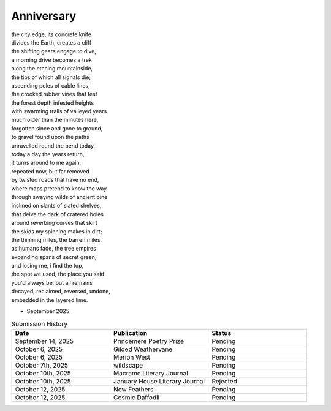 -----------
Anniversary
-----------

| the city edge, its concrete knife
| divides the Earth, creates a cliff
| the shifting gears engage to dive,
| a morning drive becomes a trek
| along the etching mountainside,
| the tips of which all signals die;
| ascending poles of cable lines,
| the crooked rubber vines that test
| the forest depth infested heights  
| with swarming trails of valleyed years
| much older than the minutes here,
| forgotten since and gone to ground,
| to gravel found upon the paths 
| unravelled round the bend today,
| today a day the years return,
| it turns around to me again,
| repeated now, but far removed
| by twisted roads that have no end,
| where maps pretend to know the way
| through swaying wilds of ancient pine
| inclined on slants of slated shelves,
| that delve the dark of cratered holes
| around reverbing curves that skirt 
| the skids my spinning makes in dirt;
| the thinning miles, the barren miles,
| as humans fade, the tree empires
| expanding spans of secret green,
| and losing me, i find the top,
| the spot we used, the place you said
| you'd always be, but all remains
| decayed, reclaimed, reversed, undone, 
| embedded in the layered lime.

- September 2025

.. list-table:: Submission History
  :widths: 15 15 15
  :header-rows: 1

  * - Date
    - Publication
    - Status
  * - September 14, 2025
    - Princemere Poetry Prize
    - Pending
  * - October 6, 2025
    - Gilded Weathervane
    - Pending
  * - October 6, 2025
    - Merion West
    - Pending
  * - October 7th, 2025
    - wildscape
    - Pending
  * - October 10th, 2025
    - Macrame Literary Journal
    - Pending
  * - October 10th, 2025
    - January House Literary Journal
    - Rejected
  * - October 12, 2025
    - New Feathers
    - Pending
  * - October 12, 2025
    - Cosmic Daffodil
    - Pending